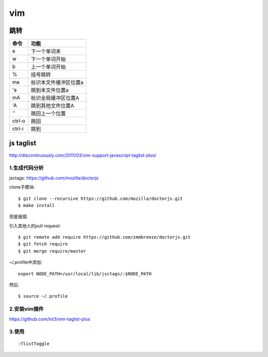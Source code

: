 .. _vim:


***************
vim
***************

跳转
=============================

=======	=======
命令		功能
=======	=======
e		下一个单词末
w		下一个单词开始
b		上一个单词开始	
%		括号跳转
ma		标识本文件缓冲区位置a
'a		跳到本文件位置a
mA		标识全局缓冲区位置A
'A		跳到其他文件位置A
''		跳回上一个位置
ctrl-o	跳回
ctrl-i	跳到
=======	=======

js taglist
=============================

http://discontinuously.com/2011/03/vim-support-javascript-taglist-plus/

1.生成代码分析
--------------------------

jsctags: https://github.com/mozilla/doctorjs

clone子模块::

	$ git clone --recursive https://github.com/mozilla/doctorjs.git
	$ make install

但是报错.

引入其他人的pull request::

	$ git remote add require https://github.com/zmmbreeze/doctorjs.git
	$ git fetch require
	$ git merge require/master 

~/.profile中添加::

	export NODE_PATH=/usr/local/lib/jsctags/:$NODE_PATH

然后::

	$ source ~/.profile 

2.安装vim插件 
--------------------------

https://github.com/int3/vim-taglist-plus

3.使用
--------------------------

::

	:TlistToggle

